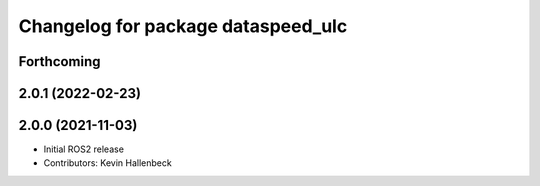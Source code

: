 ^^^^^^^^^^^^^^^^^^^^^^^^^^^^^^^^^^^
Changelog for package dataspeed_ulc
^^^^^^^^^^^^^^^^^^^^^^^^^^^^^^^^^^^

Forthcoming
-----------

2.0.1 (2022-02-23)
------------------

2.0.0 (2021-11-03)
------------------
* Initial ROS2 release
* Contributors: Kevin Hallenbeck
